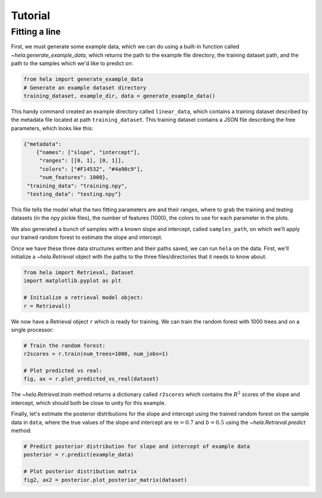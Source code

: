 Tutorial
========

Fitting a line
--------------

First, we must generate some example data, which we can do using a built-in
function called `~hela.generate_example_data`, which returns the path to the
example file directory, the training dataset path, and the path to the samples
which we'd like to predict on:

.. code-block:: python

    from hela import generate_example_data
    # Generate an example dataset directory
    training_dataset, example_dir, data = generate_example_data()

This handy command created an example directory called ``linear_data``,
which contains a training dataset described by the metadata file located at path
``training_dataset``. This training dataset contains a JSON file describing the
free parameters, which looks like this:

.. code-block:: python

    {"metadata":
        {"names": ["slope", "intercept"],
         "ranges": [[0, 1], [0, 1]],
         "colors": ["#F14532", "#4a98c9"],
         "num_features": 1000},
     "training_data": "training.npy",
     "testing_data": "testing.npy"}

This file tells the model what the two fitting parameters are and their ranges,
where to grab the training and testing datasets (in the npy pickle files), the
number of features (1000), the colors to use for each parameter in the plots.

We also generated a bunch of samples with a known slope and intercept, called
``samples_path``, on which we'll apply our trained random forest to estimate
the slope and intercept.

Once we have these three data structures written and their paths saved, we can
run ``hela`` on the data. First, we'll initialize a `~hela.Retrieval` object
with the paths to the three files/directories that it needs to know about:

.. code-block:: python

    from hela import Retrieval, Dataset
    import matplotlib.pyplot as plt

    # Initialize a retrieval model object:
    r = Retrieval()

We now have a Retrieval object ``r`` which is ready for training. We can
train the random forest with 1000 trees and on a single processor:

.. code-block:: python

    # Train the random forest:
    r2scores = r.train(num_trees=1000, num_jobs=1)

    # Plot predicted vs real:
    fig, ax = r.plot_predicted_vs_real(dataset)

.. plot::

    import matplotlib.pyplot as plt
    from hela import Retrieval, Dataset, generate_example_data

    # Create an example dataset
    training_dataset, example_dir, example_data = generate_example_data()

    # Load the dataset
    dataset = Dataset.load_json("linear_dataset/example_dataset.json")

    # Train the model
    r = Retrieval()
    r2scores = r.train(dataset, num_trees=1000, num_jobs=5)

    # Plot predicted vs real:
    fig, ax = r.plot_predicted_vs_real(dataset)
    plt.show()

The `~hela.Retrieval.train` method returns a dictionary called ``r2scores``
which contains the :math:`R^2` scores of the slope and intercept, which should
both be close to unity for this example.

Finally, let's estimate the posterior distributions for the slope and intercept
using the trained random forest on the sample data in ``data``, where
the true values of the slope and intercept are :math:`m=0.7` and :math:`b=0.5`
using the `~hela.Retrieval.predict` method:

.. code-block:: python

    # Predict posterior distribution for slope and intercept of example data
    posterior = r.predict(example_data)

    # Plot posterior distribution matrix
    fig2, ax2 = posterior.plot_posterior_matrix(dataset)

.. plot::

    import matplotlib.pyplot as plt
    from hela import Retrieval, Dataset, generate_example_data

    # Create an example dataset
    training_dataset, example_dir, example_data = generate_example_data()

    # Load the dataset
    dataset = Dataset.load_json("linear_dataset/example_dataset.json")

    # Train the model
    r = Retrieval()
    r2scores = r.train(dataset, num_trees=1000, num_jobs=5)

    # Predict posterior distribution for slope and intercept of example data
    posterior = r.predict(example_data)

    # Plot posterior distribution matrix
    fig2, ax2 = posterior.plot_posterior_matrix(dataset)

    plt.show()